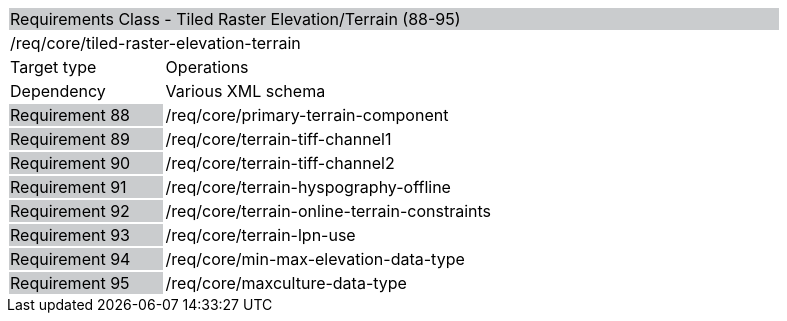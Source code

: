 [cols="1,4",width="90%"]
|=================================================================================================================================================================================================================================
2+|Requirements Class - Tiled Raster Elevation/Terrain (88-95) {set:cellbgcolor:#CACCCE}
2+|/req/core/tiled-raster-elevation-terrain {set:cellbgcolor:#FFFFFF}
|Target type |Operations
|Dependency |Various XML schema
|Requirement 88 {set:cellbgcolor:#CACCCE} |/req/core/primary-terrain-component {set:cellbgcolor:#FFFFFF}
|Requirement 89 {set:cellbgcolor:#CACCCE} |/req/core/terrain-tiff-channel1 {set:cellbgcolor:#FFFFFF}
|Requirement 90 {set:cellbgcolor:#CACCCE} |/req/core/terrain-tiff-channel2 {set:cellbgcolor:#FFFFFF}
|Requirement 91 {set:cellbgcolor:#CACCCE} |/req/core/terrain-hyspography-offline {set:cellbgcolor:#FFFFFF}
|Requirement 92 {set:cellbgcolor:#CACCCE} |/req/core/terrain-online-terrain-constraints {set:cellbgcolor:#FFFFFF}
|Requirement 93 {set:cellbgcolor:#CACCCE} |/req/core/terrain-lpn-use {set:cellbgcolor:#FFFFFF}
|Requirement 94 {set:cellbgcolor:#CACCCE} |/req/core/min-max-elevation-data-type {set:cellbgcolor:#FFFFFF}
|Requirement 95 {set:cellbgcolor:#CACCCE} |/req/core/maxculture-data-type  {set:cellbgcolor:#FFFFFF}
|=================================================================================================================================================================================================================================
